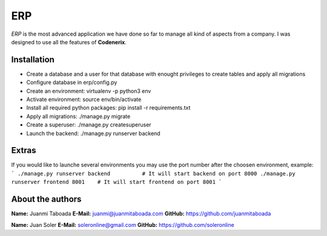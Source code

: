 ERP
======

*ERP* is the most advanced application we have done so far to manage all kind of aspects from a company. I was designed to use all the features of **Codenerix**.


Installation
------------

- Create a database and a user for that database with enought privileges to create tables and apply all migrations
- Configure database in erp/config.py
- Create an environment: virtualenv -p python3 env
- Activate environment: source env/bin/activate
- Install all required python packages: pip install -r requirements.txt
- Apply all migrations: ./manage.py migrate
- Create a superuser: ./manage.py createsuperuser
- Launch the backend: ./manage.py runserver backend

Extras
------

If you would like to launche several environments you may use the port number after the choosen environment, example:
```
./manage.py runserver backend          # It will start backend on port 8000
./manage.py runserver frontend 8001    # It will start frontend on port 8001
```

About the authors
---------------------
**Name:** Juanmi Taboada
**E-Mail:** juanmi@juanmitaboada.com
**GitHub:** https://github.com/juanmitaboada

**Name:** Juan Soler
**E-Mail:** soleronline@gmail.com
**GitHub:** https://github.com/soleronline
